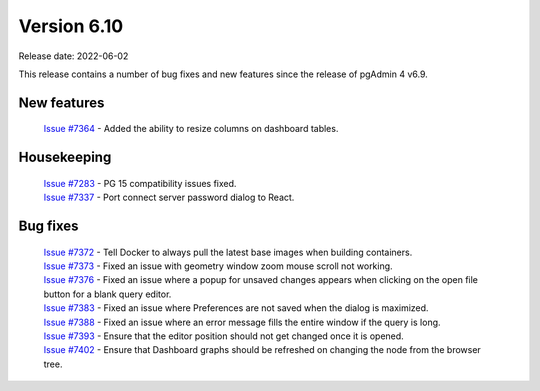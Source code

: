 ************
Version 6.10
************

Release date: 2022-06-02

This release contains a number of bug fixes and new features since the release of pgAdmin 4 v6.9.

New features
************

  | `Issue #7364 <https://redmine.postgresql.org/issues/7364>`_ -  Added the ability to resize columns on dashboard tables.

Housekeeping
************

  | `Issue #7283 <https://redmine.postgresql.org/issues/7283>`_ -  PG 15 compatibility issues fixed.
  | `Issue #7337 <https://redmine.postgresql.org/issues/7337>`_ -  Port connect server password dialog to React.

Bug fixes
*********

  | `Issue #7372 <https://redmine.postgresql.org/issues/7372>`_ -  Tell Docker to always pull the latest base images when building containers.
  | `Issue #7373 <https://redmine.postgresql.org/issues/7373>`_ -  Fixed an issue with geometry window zoom mouse scroll not working.
  | `Issue #7376 <https://redmine.postgresql.org/issues/7376>`_ -  Fixed an issue where a popup for unsaved changes appears when clicking on the open file button for a blank query editor.
  | `Issue #7383 <https://redmine.postgresql.org/issues/7383>`_ -  Fixed an issue where Preferences are not saved when the dialog is maximized.
  | `Issue #7388 <https://redmine.postgresql.org/issues/7388>`_ -  Fixed an issue where an error message fills the entire window if the query is long.
  | `Issue #7393 <https://redmine.postgresql.org/issues/7393>`_ -  Ensure that the editor position should not get changed once it is opened.
  | `Issue #7402 <https://redmine.postgresql.org/issues/7402>`_ -  Ensure that Dashboard graphs should be refreshed on changing the node from the browser tree.
